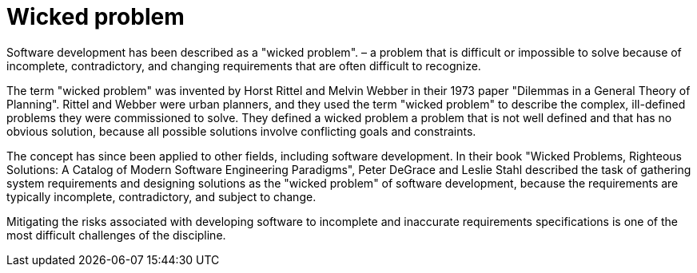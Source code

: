 = Wicked problem

Software development has been described as a "wicked problem". – a problem that is difficult or impossible to solve because of incomplete, contradictory, and changing requirements that are often difficult to recognize.

The term "wicked problem" was invented by Horst Rittel and Melvin Webber in their 1973 paper "Dilemmas in a General Theory of Planning". Rittel and Webber were urban planners, and they used the term "wicked problem" to describe the complex, ill-defined problems they were commissioned to solve. They defined a wicked problem a problem that is not well defined and that has no obvious solution, because all possible solutions involve conflicting goals and constraints.

The concept has since been applied to other fields, including software development. In their book "Wicked Problems, Righteous Solutions: A Catalog of Modern Software Engineering Paradigms", Peter DeGrace and Leslie Stahl described the task of gathering system requirements and designing solutions as the "wicked problem" of software development, because the requirements are typically incomplete, contradictory, and subject to change.

Mitigating the risks associated with developing software to incomplete and inaccurate requirements specifications is one of the most difficult challenges of the discipline.
